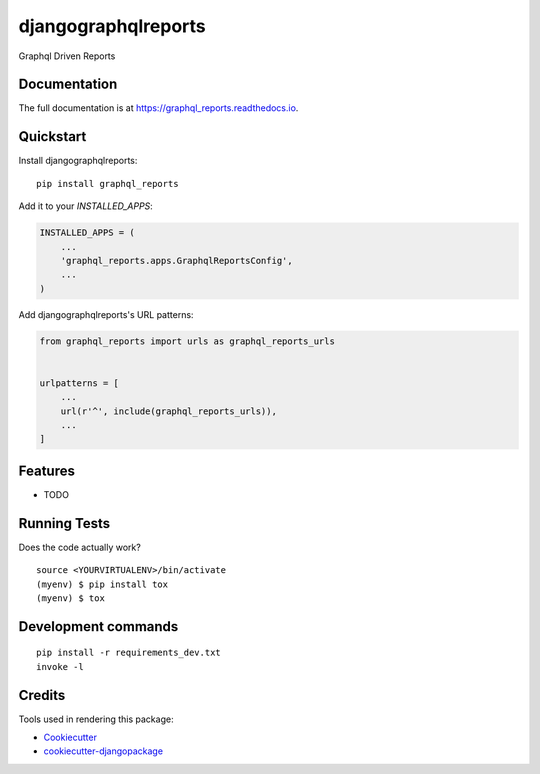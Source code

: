 =============================
djangographqlreports
=============================

.. image:: https://badge.fury.io/py/graphql_reports.svg
    :target: https://badge.fury.io/py/graphql_reports

.. image:: https://travis-ci.org/patrickmuigaih/graphql_reports.svg?branch=master
    :target: https://travis-ci.org/patrickmuigaih/graphql_reports

.. image:: https://codecov.io/gh/patrickmuigaih/graphql_reports/branch/master/graph/badge.svg
    :target: https://codecov.io/gh/patrickmuigaih/graphql_reports

Graphql Driven Reports

Documentation
-------------

The full documentation is at https://graphql_reports.readthedocs.io.

Quickstart
----------

Install djangographqlreports::

    pip install graphql_reports

Add it to your `INSTALLED_APPS`:

.. code-block:: python

    INSTALLED_APPS = (
        ...
        'graphql_reports.apps.GraphqlReportsConfig',
        ...
    )

Add djangographqlreports's URL patterns:

.. code-block:: python

    from graphql_reports import urls as graphql_reports_urls


    urlpatterns = [
        ...
        url(r'^', include(graphql_reports_urls)),
        ...
    ]

Features
--------

* TODO

Running Tests
-------------

Does the code actually work?

::

    source <YOURVIRTUALENV>/bin/activate
    (myenv) $ pip install tox
    (myenv) $ tox


Development commands
---------------------

::

    pip install -r requirements_dev.txt
    invoke -l


Credits
-------

Tools used in rendering this package:

*  Cookiecutter_
*  `cookiecutter-djangopackage`_

.. _Cookiecutter: https://github.com/audreyr/cookiecutter
.. _`cookiecutter-djangopackage`: https://github.com/pydanny/cookiecutter-djangopackage

